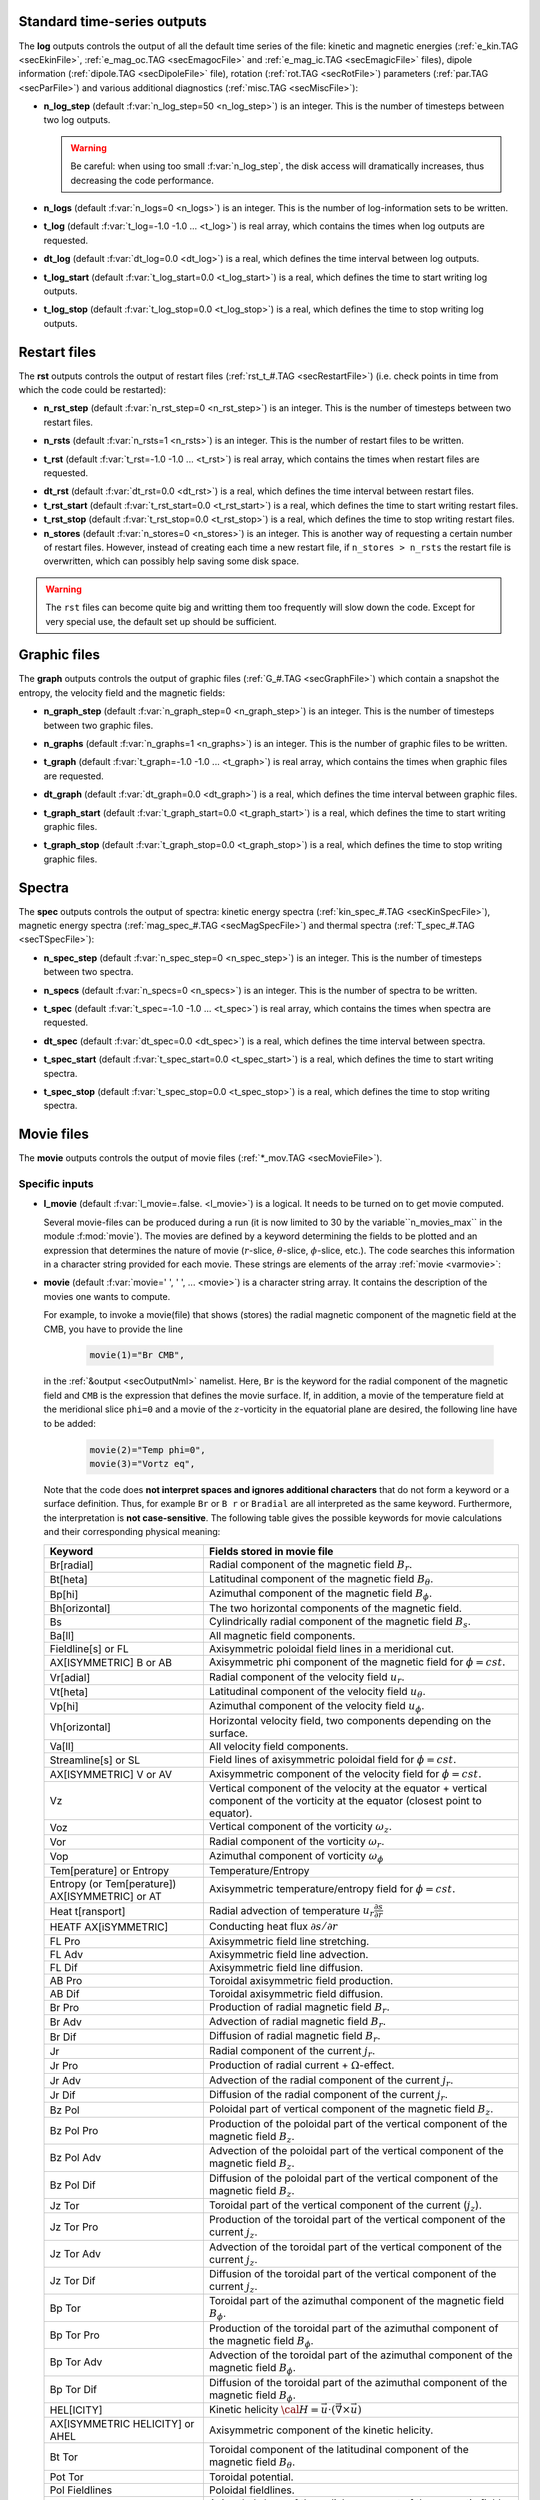 .. _secOutNmlStd:

Standard time-series outputs
----------------------------

The **log** outputs controls the output of all the default time series of the
file: kinetic and magnetic energies (:ref:`e_kin.TAG <secEkinFile>`,
:ref:`e_mag_oc.TAG <secEmagocFile>` and :ref:`e_mag_ic.TAG <secEmagicFile>`
files), dipole information (:ref:`dipole.TAG <secDipoleFile>` file), rotation
(:ref:`rot.TAG <secRotFile>`) parameters (:ref:`par.TAG <secParFile>`) and
various additional diagnostics (:ref:`misc.TAG <secMiscFile>`):

.. _varn_log_step:

* **n_log_step** (default :f:var:`n_log_step=50 <n_log_step>`) is an integer. This is the number of timesteps between two log outputs.

  .. warning:: Be careful: when using too small :f:var:`n_log_step`, the disk access will dramatically increases, thus decreasing the code performance.

.. _varn_logs:

* **n_logs** (default :f:var:`n_logs=0 <n_logs>`) is an integer. This is the number of log-information sets to be written.

.. _vart_log:

* **t_log**  (default  :f:var:`t_log=-1.0 -1.0 ... <t_log>`) is real array, which contains the times when log outputs are requested.

.. _vardt_log:

* **dt_log** (default :f:var:`dt_log=0.0 <dt_log>`) is a real, which defines the time interval between log outputs.

.. _vart_log_start:

* **t_log_start** (default :f:var:`t_log_start=0.0 <t_log_start>`) is a real, which defines the time to start writing log outputs.

.. _vart_log_stop:

* **t_log_stop** (default :f:var:`t_log_stop=0.0 <t_log_stop>`) is a real, which defines the time to stop writing log outputs.


Restart files
-------------

The **rst** outputs controls the output of restart files (:ref:`rst_t_#.TAG <secRestartFile>`) (i.e. check points in time from which the code could be restarted):

.. _varn_rst_step:

* **n_rst_step** (default :f:var:`n_rst_step=0 <n_rst_step>`) is an integer. This is the number of timesteps between two restart files.

.. _varn_rsts:

* **n_rsts** (default :f:var:`n_rsts=1 <n_rsts>`) is an integer. This is the number of restart files to be written.

.. _vart_rst:

* **t_rst**  (default  :f:var:`t_rst=-1.0 -1.0 ... <t_rst>`) is real array, which contains the times when restart files are requested.

.. _vardt_rst:

* **dt_rst** (default :f:var:`dt_rst=0.0 <dt_rst>`) is a real, which defines the time interval between restart files.


* **t_rst_start** (default :f:var:`t_rst_start=0.0 <t_rst_start>`) is a real, which defines the time to start writing restart files.


* **t_rst_stop** (default :f:var:`t_rst_stop=0.0 <t_rst_stop>`) is a real, which defines the time to stop writing restart files.


* **n_stores** (default :f:var:`n_stores=0 <n_stores>`) is an integer. This is another way of requesting a certain number of restart files. However, instead of creating each time a new restart file, if ``n_stores > n_rsts``  the restart file is overwritten, which can possibly help saving some disk space.

.. warning:: The ``rst`` files can become quite big and writting them too frequently will slow down the code. Except for very special use, the default set up should be sufficient.

.. _secOutGraphFile:

Graphic files
-------------

The **graph** outputs controls the output of graphic files (:ref:`G_#.TAG <secGraphFile>`) which contain a snapshot the entropy, the velocity field and the magnetic fields:

.. _varn_graph_step:

* **n_graph_step** (default :f:var:`n_graph_step=0 <n_graph_step>`) is an integer. This is the number of timesteps between two graphic files.

.. _varn_graphs:

* **n_graphs** (default :f:var:`n_graphs=1 <n_graphs>`) is an integer. This is the number of graphic files to be written.

.. _vart_graph:

* **t_graph**  (default  :f:var:`t_graph=-1.0 -1.0 ... <t_graph>`) is real array, which contains the times when graphic files are requested.

.. _vardt_graph:

* **dt_graph** (default :f:var:`dt_graph=0.0 <dt_graph>`) is a real, which defines the time interval between graphic files.

.. _vart_graph_start:

* **t_graph_start** (default :f:var:`t_graph_start=0.0 <t_graph_start>`) is a real, which defines the time to start writing graphic files.

.. _vart_graph_stop:

* **t_graph_stop** (default :f:var:`t_graph_stop=0.0 <t_graph_stop>`) is a real, which defines the time to stop writing graphic files.



Spectra
-------

The **spec** outputs controls the output of spectra: kinetic energy spectra (:ref:`kin_spec_#.TAG <secKinSpecFile>`), magnetic energy spectra (:ref:`mag_spec_#.TAG <secMagSpecFile>`) and thermal spectra (:ref:`T_spec_#.TAG <secTSpecFile>`):

.. _varn_spec_step:

* **n_spec_step** (default :f:var:`n_spec_step=0 <n_spec_step>`) is an integer. This is the number of timesteps between two spectra.

.. _varn_specs:

* **n_specs** (default :f:var:`n_specs=0 <n_specs>`) is an integer. This is the number of spectra to be written.

.. _vart_spec:

* **t_spec**  (default  :f:var:`t_spec=-1.0 -1.0 ... <t_spec>`) is real array, which contains the times when spectra are requested.

.. _vardt_spec:

* **dt_spec** (default :f:var:`dt_spec=0.0 <dt_spec>`) is a real, which defines the time interval between spectra.

.. _vart_spec_start:

* **t_spec_start** (default :f:var:`t_spec_start=0.0 <t_spec_start>`) is a real, which defines the time to start writing spectra.

.. _vart_spec_stop:

* **t_spec_stop** (default :f:var:`t_spec_stop=0.0 <t_spec_stop>`) is a real, which defines the time to stop writing spectra.


Movie files
-----------

The **movie** outputs controls the output of movie files (:ref:`*_mov.TAG <secMovieFile>`). 


Specific inputs
+++++++++++++++

* **l_movie** (default :f:var:`l_movie=.false. <l_movie>`) is a logical. It needs to be turned on to get movie computed.

  Several movie-files can be produced during a run (it is now limited to 30 by
  the variable``n_movies_max`` in the module :f:mod:`movie`). The movies are
  defined by a keyword determining the fields to be plotted and an expression
  that determines the nature of movie (:math:`r`-slice, :math:`\theta`-slice,
  :math:`\phi`-slice, etc.). The code searches this information in a
  character string  provided for each movie.  These strings are elements of the 
  array :ref:`movie <varmovie>`:

.. _varmovie:

* **movie** (default :f:var:`movie=' ', ' ', ... <movie>`) is a character string array. It contains the description of the movies one wants to compute.

  For example, to invoke a movie(file) that shows (stores) the radial magnetic
  component of the magnetic field at the CMB, you have to provide the line

    .. code-block:: fortran

        movie(1)="Br CMB",

  in the :ref:`&output <secOutputNml>` namelist. Here, ``Br`` is the keyword for 
  the radial component of the magnetic field and ``CMB`` is the expression that
  defines the movie surface. If, in addition, a movie of the temperature field 
  at the meridional slice ``phi=0`` and a movie of the :math:`z`-vorticity in 
  the equatorial plane are desired, the following line have to be added:

     .. code-block:: fortran

        movie(2)="Temp phi=0",
        movie(3)="Vortz eq",

  Note that the code does **not interpret spaces and ignores additional characters**
  that do not form a keyword or a surface definition. Thus, for example ``Br`` or ``B r``
  or ``Bradial`` are all interpreted as the same keyword. Furthermore, the
  interpretation is **not case-sensitive**. The following table gives the possible
  keywords for movie calculations and their corresponding physical meaning:


  .. tabularcolumns:: |p{3cm}|p{10cm}|

  +-------------------------------------------------+-------------------------------------------------------------------------------------------------------------------------------------------------+
  | Keyword                                         | Fields stored in movie file                                                                                                                     |
  +=================================================+=================================================================================================================================================+
  | Br[radial]                                      | Radial component of the magnetic field :math:`B_r`.                                                                                             |
  +-------------------------------------------------+-------------------------------------------------------------------------------------------------------------------------------------------------+
  | Bt[heta]                                        | Latitudinal component of the magnetic field  :math:`B_\theta`.                                                                                  |
  +-------------------------------------------------+-------------------------------------------------------------------------------------------------------------------------------------------------+
  | Bp[hi]                                          | Azimuthal component of the magnetic field  :math:`B_\phi`.                                                                                      |
  +-------------------------------------------------+-------------------------------------------------------------------------------------------------------------------------------------------------+
  | Bh[orizontal]                                   | The two horizontal components of the magnetic field.                                                                                            |
  +-------------------------------------------------+-------------------------------------------------------------------------------------------------------------------------------------------------+
  | Bs                                              | Cylindrically radial component of the magnetic field :math:`B_s`.                                                                               |
  +-------------------------------------------------+-------------------------------------------------------------------------------------------------------------------------------------------------+
  | Ba[ll]                                          | All magnetic field components.                                                                                                                  |
  +-------------------------------------------------+-------------------------------------------------------------------------------------------------------------------------------------------------+
  | Fieldline[s] or FL                              | Axisymmetric poloidal field lines in a meridional cut.                                                                                          |
  +-------------------------------------------------+-------------------------------------------------------------------------------------------------------------------------------------------------+
  | AX[ISYMMETRIC] B or AB                          | Axisymmetric phi component of the magnetic field for :math:`\phi=cst.`                                                                          |
  +-------------------------------------------------+-------------------------------------------------------------------------------------------------------------------------------------------------+
  | Vr[adial]                                       | Radial component of the velocity field :math:`u_r`.                                                                                             |
  +-------------------------------------------------+-------------------------------------------------------------------------------------------------------------------------------------------------+
  | Vt[heta]                                        | Latitudinal component of the velocity field  :math:`u_\theta`.                                                                                  |
  +-------------------------------------------------+-------------------------------------------------------------------------------------------------------------------------------------------------+
  | Vp[hi]                                          | Azimuthal component of the velocity field  :math:`u_\phi`.                                                                                      |
  +-------------------------------------------------+-------------------------------------------------------------------------------------------------------------------------------------------------+
  | Vh[orizontal]                                   | Horizontal velocity field, two components depending on  the surface.                                                                            |
  +-------------------------------------------------+-------------------------------------------------------------------------------------------------------------------------------------------------+
  | Va[ll]                                          | All velocity field components.                                                                                                                  |
  +-------------------------------------------------+-------------------------------------------------------------------------------------------------------------------------------------------------+
  | Streamline[s] or SL                             | Field lines of axisymmetric poloidal field for :math:`\phi=cst.`                                                                                |
  +-------------------------------------------------+-------------------------------------------------------------------------------------------------------------------------------------------------+
  | AX[ISYMMETRIC] V or AV                          | Axisymmetric component of the velocity field for :math:`\phi=cst.`                                                                              |
  +-------------------------------------------------+-------------------------------------------------------------------------------------------------------------------------------------------------+
  | Vz                                              | Vertical component of the velocity  at the equator + vertical component of the vorticity at the equator (closest point to equator).             |
  +-------------------------------------------------+-------------------------------------------------------------------------------------------------------------------------------------------------+
  | Voz                                             | Vertical component of the vorticity :math:`\omega_z`.                                                                                           |
  +-------------------------------------------------+-------------------------------------------------------------------------------------------------------------------------------------------------+
  | Vor                                             | Radial component of the vorticity  :math:`\omega_r`.                                                                                            |
  +-------------------------------------------------+-------------------------------------------------------------------------------------------------------------------------------------------------+
  | Vop                                             | Azimuthal component of vorticity  :math:`\omega_\phi`                                                                                           |
  +-------------------------------------------------+-------------------------------------------------------------------------------------------------------------------------------------------------+
  | Tem[perature] or Entropy                        | Temperature/Entropy                                                                                                                             |
  +-------------------------------------------------+-------------------------------------------------------------------------------------------------------------------------------------------------+
  | Entropy (or Tem[perature]) AX[ISYMMETRIC] or AT | Axisymmetric temperature/entropy field for :math:`\phi=cst.`                                                                                    |
  +-------------------------------------------------+-------------------------------------------------------------------------------------------------------------------------------------------------+
  | Heat t[ransport]                                | Radial advection of temperature :math:`u_r\frac{\partial s}{\partial r}`                                                                        |
  +-------------------------------------------------+-------------------------------------------------------------------------------------------------------------------------------------------------+
  | HEATF AX[iSYMMETRIC]                            | Conducting heat flux :math:`\partial s /\partial r`                                                                                             |
  +-------------------------------------------------+-------------------------------------------------------------------------------------------------------------------------------------------------+
  | FL Pro                                          | Axisymmetric field line stretching.                                                                                                             |
  +-------------------------------------------------+-------------------------------------------------------------------------------------------------------------------------------------------------+
  | FL Adv                                          | Axisymmetric field line advection.                                                                                                              |
  +-------------------------------------------------+-------------------------------------------------------------------------------------------------------------------------------------------------+
  | FL Dif                                          | Axisymmetric field line diffusion.                                                                                                              |
  +-------------------------------------------------+-------------------------------------------------------------------------------------------------------------------------------------------------+
  | AB Pro                                          | Toroidal axisymmetric  field production.                                                                                                        |
  +-------------------------------------------------+-------------------------------------------------------------------------------------------------------------------------------------------------+
  | AB Dif                                          | Toroidal axisymmetric field diffusion.                                                                                                          |
  +-------------------------------------------------+-------------------------------------------------------------------------------------------------------------------------------------------------+
  | Br Pro                                          | Production of radial magnetic field  :math:`B_r`.                                                                                               |
  +-------------------------------------------------+-------------------------------------------------------------------------------------------------------------------------------------------------+
  | Br Adv                                          | Advection of radial magnetic field  :math:`B_r`.                                                                                                |
  +-------------------------------------------------+-------------------------------------------------------------------------------------------------------------------------------------------------+
  | Br Dif                                          | Diffusion of radial magnetic field :math:`B_r`.                                                                                                 |
  +-------------------------------------------------+-------------------------------------------------------------------------------------------------------------------------------------------------+
  | Jr                                              | Radial component of the current :math:`j_r`.                                                                                                    |
  +-------------------------------------------------+-------------------------------------------------------------------------------------------------------------------------------------------------+
  | Jr Pro                                          | Production of radial current + :math:`\Omega`-effect.                                                                                           |
  +-------------------------------------------------+-------------------------------------------------------------------------------------------------------------------------------------------------+
  | Jr Adv                                          | Advection of the radial component of the current :math:`j_r`.                                                                                   |
  +-------------------------------------------------+-------------------------------------------------------------------------------------------------------------------------------------------------+
  | Jr Dif                                          | Diffusion of the radial component of the current :math:`j_r`.                                                                                   |
  +-------------------------------------------------+-------------------------------------------------------------------------------------------------------------------------------------------------+
  | Bz Pol                                          | Poloidal part of vertical component of the magnetic field  :math:`B_z`.                                                                         |
  +-------------------------------------------------+-------------------------------------------------------------------------------------------------------------------------------------------------+
  | Bz Pol Pro                                      | Production of the poloidal part of the vertical component of the magnetic field  :math:`B_z`.                                                   |
  +-------------------------------------------------+-------------------------------------------------------------------------------------------------------------------------------------------------+
  | Bz Pol Adv                                      | Advection  of the poloidal part of the vertical component of the magnetic field :math:`B_z`.                                                    |
  +-------------------------------------------------+-------------------------------------------------------------------------------------------------------------------------------------------------+
  | Bz Pol Dif                                      | Diffusion of the poloidal part of the vertical component of the magnetic field :math:`B_z`.                                                     |
  +-------------------------------------------------+-------------------------------------------------------------------------------------------------------------------------------------------------+
  | Jz Tor                                          | Toroidal part of the vertical component of the current (:math:`j_z`).                                                                           |
  +-------------------------------------------------+-------------------------------------------------------------------------------------------------------------------------------------------------+
  | Jz Tor Pro                                      | Production of the toroidal part of the vertical component of the current :math:`j_z`.                                                           |
  +-------------------------------------------------+-------------------------------------------------------------------------------------------------------------------------------------------------+
  | Jz Tor Adv                                      | Advection  of the toroidal part of the vertical component of the current :math:`j_z`.                                                           |
  +-------------------------------------------------+-------------------------------------------------------------------------------------------------------------------------------------------------+
  | Jz Tor Dif                                      | Diffusion of the  toroidal part of the vertical component of the current :math:`j_z`.                                                           |
  +-------------------------------------------------+-------------------------------------------------------------------------------------------------------------------------------------------------+
  | Bp Tor                                          | Toroidal part of the azimuthal component of the magnetic field :math:`B_\phi`.                                                                  |
  +-------------------------------------------------+-------------------------------------------------------------------------------------------------------------------------------------------------+
  | Bp Tor Pro                                      | Production of the toroidal part of the azimuthal component of the magnetic field :math:`B_\phi`.                                                |
  +-------------------------------------------------+-------------------------------------------------------------------------------------------------------------------------------------------------+
  | Bp Tor Adv                                      | Advection of the toroidal part of the azimuthal component of the magnetic field :math:`B_\phi`.                                                 |
  +-------------------------------------------------+-------------------------------------------------------------------------------------------------------------------------------------------------+
  | Bp Tor Dif                                      | Diffusion of the toroidal part of the azimuthal component of the magnetic field :math:`B_\phi`.                                                 |
  +-------------------------------------------------+-------------------------------------------------------------------------------------------------------------------------------------------------+
  | HEL[ICITY]                                      | Kinetic helicity :math:`{\cal H}=\vec{u}\cdot(\vec{\nabla}\times\vec{u})`                                                                       |
  +-------------------------------------------------+-------------------------------------------------------------------------------------------------------------------------------------------------+
  | AX[ISYMMETRIC HELICITY] or AHEL                 | Axisymmetric component of the kinetic helicity.                                                                                                 |
  +-------------------------------------------------+-------------------------------------------------------------------------------------------------------------------------------------------------+
  | Bt Tor                                          | Toroidal component of the latitudinal component of the magnetic field :math:`B_\theta`.                                                         |
  +-------------------------------------------------+-------------------------------------------------------------------------------------------------------------------------------------------------+
  | Pot Tor                                         | Toroidal potential.                                                                                                                             |
  +-------------------------------------------------+-------------------------------------------------------------------------------------------------------------------------------------------------+
  | Pol Fieldlines                                  | Poloidal fieldlines.                                                                                                                            |
  +-------------------------------------------------+-------------------------------------------------------------------------------------------------------------------------------------------------+
  | Br Shear                                        | Azimuthal shear of the radial component of the magnetic field :math:`B_r`                                                                       |
  +-------------------------------------------------+-------------------------------------------------------------------------------------------------------------------------------------------------+
  | Lorentz[force] or LF                            | Lorentz force (only :math:`\phi`-component).                                                                                                    |
  +-------------------------------------------------+-------------------------------------------------------------------------------------------------------------------------------------------------+
  | Br Inv                                          | Inverse field apperance at CMB.                                                                                                                 |
  +-------------------------------------------------+-------------------------------------------------------------------------------------------------------------------------------------------------+

  The following table gives the possible surface expression for movie calculations 
  and their corresponding physical meaning:


  +--------------------+-------------------------------------------------+
  | Surface expression | Definition                                      |
  +====================+=================================================+
  | CMB                | Core-mantle boundary                            |
  +--------------------+-------------------------------------------------+
  | Surface            | Earth surface                                   |
  +--------------------+-------------------------------------------------+
  | EQ[uatot]          | Equatorial plane                                |
  +--------------------+-------------------------------------------------+
  | r=radius           | Radial cut at r=radius with radius given in     |
  |                    | units of the outer core radius.                 |
  +--------------------+-------------------------------------------------+
  | theta=colat        | Latitudinal cut at theta=colat given in degrees |
  +--------------------+-------------------------------------------------+
  | phi=phiSlice       | Azimuthal cut ath phi=phiSlice given in degrees.|
  +--------------------+-------------------------------------------------+
  | AX[isymmetric]     | Axisymmetric quantity in an azimuthal plane     |
  +--------------------+-------------------------------------------------+
  | 3D                 | 3D array                                        |
  +--------------------+-------------------------------------------------+


  Here is an additional example of the possible combinations to build your
  desired ``movie`` files.

  .. code-block:: fortran

     l_movie  = .true.,
     movie(1) = "Br CMB", 
     movie(2) = "Vr EQ",
     movie(3) = "Vortr r=0.8",
     movie(4) = "Bp theta=45",
     movie(5) = "Vp phi=10",
     movie(6) = "entropy AX",
     movie(7) = "vr 3D",

  
Standard inputs
+++++++++++++++

.. _varn_movie_step:

* **n_movie_step** (default :f:var:`n_movie_step=0 <n_movie_step>`) is an integer. This is the number of timesteps between two movie outputs.

* **n_movies** (default :f:var:`n_movies=1 <n_movies>`) is an integer. This is the number of movie outputs to be written.

.. _vart_movie:

* **t_movie**  (default  :f:var:`t_movie=-1.0 -1.0 ... <t_movie>`) is real array, which contains the times when movie outputs are requested.

.. _vardt_movie:

* **dt_movie** (default :f:var:`dt_movie=0.0 <dt_movie>`) is a real, which defines the time interval between movie outputs.


* **t_movie_start** (default :f:var:`t_movie_start=0.0 <t_movie_start>`) is a real, which defines the time to start writing movie outputs.


* **t_movie_stop** (default :f:var:`t_movie_stop=0.0 <t_movie_stop>`) is a real, which defines the time to stop writing movie outputs.


.. _varl_average:

Field Averages
--------------

The code can perform on-the-fly time-averaging of entropy, velocity field and magnetic field. Respective graphic output and spectra are written into the corresponding files (with :ref:`G_ave.TAG <secGraphFile>`, :ref:`kin_spec_ave.TAG <secKinSpecAveFile>`,  :ref:`mag_spec_ave.TAG <secMagSpecAveFile>`). The time-averaged energies are written into the :ref:`log.TAG <secLogFile>` file.


* **l_average** (default :f:var:`l_average=.false. <l_average>`) is a logical, which enables the time-averaging of fields when set to ``.true.``.

  .. warning:: Time-averaging has a large memory imprint as it requires the storage of 3-D arrays. Be careful, when using large truncations.

